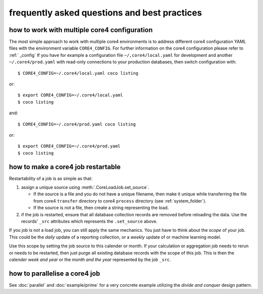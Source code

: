 #############################################
frequently asked questions and best practices
#############################################

how to work with multiple core4 configuration
=============================================

The most simple approach to work with multiple core4 environments is to address
different core4 configuration YAML files with the environment variable
``CORE4_CONFIG``. For further information on the core4 configuration please refer to :ref:` _config`
If you have for example a configuration file
``~/,core4/local.yaml`` for development and another ``~/.core4/prod.yaml`` with
read-only connections to your production databases, then switch configuration
with::

    $ CORE4_CONFIG=~/.core4/local.yaml coco listing

or::

    $ export CORE4_CONFIG=~/.core4/local.yaml
    $ coco listing

and::

    $ CORE4_CONFIG=~/.core4/prod.yaml coco listing

or::

    $ export CORE4_CONFIG=~/.core4/prod.yaml
    $ coco listing


how to make a core4 job restartable
===================================

Restartability of a job is as simple as that:

#. assign a unique source using :meth:`.CoreLoadJob.set_source`.

   * If the source is a file and you do not have a unique filename, then make
     it unique while transferring the file from core4 ``transfer`` directory
     to core4 ``process`` directory (see :ref:`system_folder`).
   * If the source is not a file, then create a string representing the load.

#. if the job is restarted, ensure that all database collection records are
   removed before reloading the data. Use the records' ``_src`` attributes
   which represents the ``.set_source`` above.

If you job is not a load job, you can still apply the same mechanics. You just
have to think about the *scope* of your job. This could be the *daily* update
of a reporting collection, or a *weekly* update of or machine learning model.

Use this scope by setting the job source to this calender or month. If your
calculation or aggregation job needs to rerun or needs to be restarted, then
just purge all existing database records with the scope of this job. This is
then the *calender week and year* or the *month and the year* represented by
the job ``_src``.


how to parallelise a core4 job
==============================

See :doc:`parallel` and :doc:`example/prime` for a very concrete example
utilizing the *divide and conquer* design pattern.

